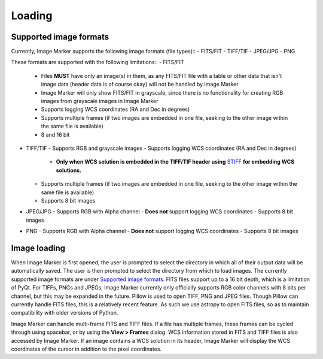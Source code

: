 Loading
======================

Supported image formats
----------

Currently, Image Marker supports the following image formats (file types)::
- FITS/FIT
- TIFF/TIF
- JPEG/JPG
- PNG

These formats are supported with the following limitations::
- FITS/FIT
  - Files **MUST** have only an image(s) in them, as any FITS/FIT file with a table or other data that isn't image data (header data is of course okay) will not be handled by Image Marker
  - Image Marker will only show FITS/FIT in grayscale, since there is no functionality for creating RGB images from grayscale images in Image Marker
  - Supports logging WCS coordinates (RA and Dec in degrees)
  - Supports multiple frames (if two images are embedded in one file, seeking to the other image within the same file is available)
  - 8 and 16 bit
- TIFF/TIF
  - Supports RGB and grayscale images
  - Supports logging WCS coordinates (RA and Dec in degrees) 
    - **Only when WCS solution is embedded in the TIFF/TIF header using** `STIFF <https://www.astromatic.net/software/stiff/>`_ **for embedding WCS solutions.**
  - Supports multiple frames (if two images are embedded in one file, seeking to the other image within the same file is available)
  - Supports 8 bit images
- JPEG/JPG
  - Supports RGB with Alpha channel
  - **Does not** support logging WCS coordinates
  - Supports 8 bit images
- PNG
  - Supports RGB with Alpha channel
  - **Does not** support logging WCS coordinates
  - Supports 8 bit images

Image loading
------------
When Image Marker is first opened, the user is prompted to select the directory in which all of their output data will be automatically saved. The user is then prompted to select the directory from which to load images. The currently supported image formats are under `Supported image formats`_. FITS files support up to a 16 bit depth, which is a limitation of PyQt. For TIFFs, PNGs and JPEGs, Image Marker currently only officially supports RGB color channels with 8 bits per channel, but this may be expanded in the future. 
Pillow is used to open TIFF, PNG and JPEG files. Though Pillow can currently handle FITS files, this is a relatively recent feature. As such we use astropy to open FITS files, so as to maintain compatibility with older versions of Python. 

Image Marker can handle multi-frame FITS and TIFF files. If a file has multiple frames, these frames can be cycled through using spacebar, or by using the **View > Frames** dialog. WCS information stored in FITS and TIFF files is also accessed by Image Marker. If an image contains a WCS solution in its header, Image Marker will display the WCS coordinates of the cursor in addition to the pixel coordinates.
